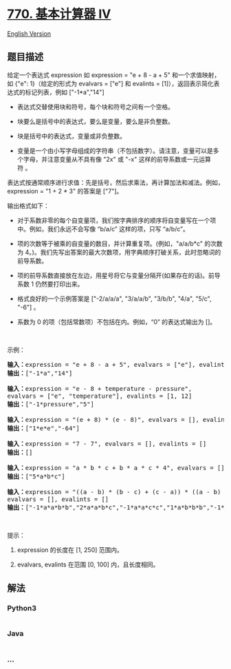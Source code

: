 * [[https://leetcode-cn.com/problems/basic-calculator-iv][770.
基本计算器 IV]]
  :PROPERTIES:
  :CUSTOM_ID: 基本计算器-iv
  :END:
[[./solution/0700-0799/0770.Basic Calculator IV/README_EN.org][English
Version]]

** 题目描述
   :PROPERTIES:
   :CUSTOM_ID: 题目描述
   :END:

#+begin_html
  <!-- 这里写题目描述 -->
#+end_html

#+begin_html
  <p>
#+end_html

给定一个表达式 expression 如 expression = "e + 8 - a +
5" 和一个求值映射，如 {"e": 1}（给定的形式为 evalvars = ["e"]
和 evalints = [1]），返回表示简化表达式的标记列表，例如 ["-1*a","14"]

#+begin_html
  </p>
#+end_html

#+begin_html
  <ul>
#+end_html

#+begin_html
  <li>
#+end_html

表达式交替使用块和符号，每个块和符号之间有一个空格。

#+begin_html
  </li>
#+end_html

#+begin_html
  <li>
#+end_html

块要么是括号中的表达式，要么是变量，要么是非负整数。

#+begin_html
  </li>
#+end_html

#+begin_html
  <li>
#+end_html

块是括号中的表达式，变量或非负整数。

#+begin_html
  </li>
#+end_html

#+begin_html
  <li>
#+end_html

变量是一个由小写字母组成的字符串（不包括数字）。请注意，变量可以是多个字母，并注意变量从不具有像 "2x" 或 "-x" 这样的前导系数或一元运算符 。

#+begin_html
  </li>
#+end_html

#+begin_html
  </ul>
#+end_html

#+begin_html
  <p>
#+end_html

表达式按通常顺序进行求值：先是括号，然后求乘法，再计算加法和减法。例如，expression
= "1 + 2 * 3" 的答案是 ["7"]。

#+begin_html
  </p>
#+end_html

#+begin_html
  <p>
#+end_html

输出格式如下：

#+begin_html
  </p>
#+end_html

#+begin_html
  <ul>
#+end_html

#+begin_html
  <li>
#+end_html

对于系数非零的每个自变量项，我们按字典排序的顺序将自变量写在一个项中。例如，我们永远不会写像
“b/a/c” 这样的项，只写 “a/b/c”。

#+begin_html
  </li>
#+end_html

#+begin_html
  <li>
#+end_html

项的次数等于被乘的自变量的数目，并计算重复项。(例如，"a/a/b*c" 的次数为
4。)。我们先写出答案的最大次数项，用字典顺序打破关系，此时忽略词的前导系数。

#+begin_html
  </li>
#+end_html

#+begin_html
  <li>
#+end_html

项的前导系数直接放在左边，用星号将它与变量分隔开(如果存在的话)。前导系数
1 仍然要打印出来。

#+begin_html
  </li>
#+end_html

#+begin_html
  <li>
#+end_html

格式良好的一个示例答案是 ["-2/a/a/a", "3/a/a/b", "3/b/b", "4/a", "5/c",
"-6"] 。

#+begin_html
  </li>
#+end_html

#+begin_html
  <li>
#+end_html

系数为 0 的项（包括常数项）不包括在内。例如，“0” 的表达式输出为 []。

#+begin_html
  </li>
#+end_html

#+begin_html
  </ul>
#+end_html

#+begin_html
  <p>
#+end_html

 

#+begin_html
  </p>
#+end_html

#+begin_html
  <p>
#+end_html

示例：

#+begin_html
  </p>
#+end_html

#+begin_html
  <pre><strong>输入：</strong>expression = &quot;e + 8 - a + 5&quot;, evalvars = [&quot;e&quot;], evalints = [1]
  <strong>输出：</strong>[&quot;-1*a&quot;,&quot;14&quot;]

  <strong>输入：</strong>expression = &quot;e - 8 + temperature - pressure&quot;,
  evalvars = [&quot;e&quot;, &quot;temperature&quot;], evalints = [1, 12]
  <strong>输出：</strong>[&quot;-1*pressure&quot;,&quot;5&quot;]

  <strong>输入：</strong>expression = &quot;(e + 8) * (e - 8)&quot;, evalvars = [], evalints = []
  <strong>输出：</strong>[&quot;1*e*e&quot;,&quot;-64&quot;]

  <strong>输入：</strong>expression = &quot;7 - 7&quot;, evalvars = [], evalints = []
  <strong>输出：</strong>[]

  <strong>输入：</strong>expression = &quot;a * b * c + b * a * c * 4&quot;, evalvars = [], evalints = []
  <strong>输出：</strong>[&quot;5*a*b*c&quot;]

  <strong>输入：</strong>expression = &quot;((a - b) * (b - c) + (c - a)) * ((a - b) + (b - c) * (c - a))&quot;,
  evalvars = [], evalints = []
  <strong>输出：</strong>[&quot;-1*a*a*b*b&quot;,&quot;2*a*a*b*c&quot;,&quot;-1*a*a*c*c&quot;,&quot;1*a*b*b*b&quot;,&quot;-1*a*b*b*c&quot;,&quot;-1*a*b*c*c&quot;,&quot;1*a*c*c*c&quot;,&quot;-1*b*b*b*c&quot;,&quot;2*b*b*c*c&quot;,&quot;-1*b*c*c*c&quot;,&quot;2*a*a*b&quot;,&quot;-2*a*a*c&quot;,&quot;-2*a*b*b&quot;,&quot;2*a*c*c&quot;,&quot;1*b*b*b&quot;,&quot;-1*b*b*c&quot;,&quot;1*b*c*c&quot;,&quot;-1*c*c*c&quot;,&quot;-1*a*a&quot;,&quot;1*a*b&quot;,&quot;1*a*c&quot;,&quot;-1*b*c&quot;]
  </pre>
#+end_html

#+begin_html
  <p>
#+end_html

 

#+begin_html
  </p>
#+end_html

#+begin_html
  <p>
#+end_html

提示：

#+begin_html
  </p>
#+end_html

#+begin_html
  <ol>
#+end_html

#+begin_html
  <li>
#+end_html

expression 的长度在 [1, 250] 范围内。

#+begin_html
  </li>
#+end_html

#+begin_html
  <li>
#+end_html

evalvars, evalints 在范围 [0, 100] 内，且长度相同。

#+begin_html
  </li>
#+end_html

#+begin_html
  </ol>
#+end_html

** 解法
   :PROPERTIES:
   :CUSTOM_ID: 解法
   :END:

#+begin_html
  <!-- 这里可写通用的实现逻辑 -->
#+end_html

#+begin_html
  <!-- tabs:start -->
#+end_html

*** *Python3*
    :PROPERTIES:
    :CUSTOM_ID: python3
    :END:

#+begin_html
  <!-- 这里可写当前语言的特殊实现逻辑 -->
#+end_html

#+begin_src python
#+end_src

*** *Java*
    :PROPERTIES:
    :CUSTOM_ID: java
    :END:

#+begin_html
  <!-- 这里可写当前语言的特殊实现逻辑 -->
#+end_html

#+begin_src java
#+end_src

*** *...*
    :PROPERTIES:
    :CUSTOM_ID: section
    :END:
#+begin_example
#+end_example

#+begin_html
  <!-- tabs:end -->
#+end_html
